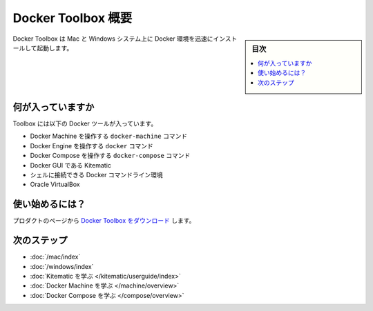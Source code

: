 .. *- coding: utf-8 -*-
.. URL: https://docs.docker.com/toolbox/overview/
.. check date: 2016/04/04
.. -------------------------------------------------------------------

.. Docker Toolbox Overview:

.. _docker-toolbox-overview:

========================================
Docker Toolbox 概要
========================================

.. sidebar:: 目次

   .. contents:: 
       :depth: 3
       :local:

.. Docker Toolbox is an installer for quick setup and launch of a Docker environment on Mac and Windows systems.

Docker Toolbox は Mac と Windows システム上に Docker 環境を迅速にインストールして起動します。

.. image:: ./images/toolbox-installer.png
   :scale: 60%
   :alt: Toolbox インストーラ

.. What’s in the box

.. _whats-in-the-box:

何が入っていますか
====================

.. Toolbox includes these Docker tools:

Toolbox には以下の Docker ツールが入っています。

..    Docker Machine for running docker-machine commands
    Docker Engine for running the docker commands
    Docker Compose for running the docker-compose commands
    Kitematic, the Docker GUI
    a shell preconfigured for a Docker command-line environment
    Oracle VirtualBox

* Docker Machine を操作する ``docker-machine`` コマンド
* Docker Engine を操作する ``docker`` コマンド
* Docker Compose を操作する ``docker-compose`` コマンド
* Docker GUI である Kitematic
* シェルに接続できる Docker コマンドライン環境
* Oracle VirtualBox

.. Ready to get started?

.. _ready-to-get-started:

使い始めるには？
====================

.. Download Docker Toolbox from the product page.

プロダクトのページから `Docker Toolbox をダウンロード <https://www.docker.com/products/docker-toolbox>`_ します。

.. Next Steps

次のステップ
====================

..    Get Started with Docker for Mac OS X
    Get Started with Docker for Windows
    Learn about Kitematic
    Learn about Docker Machine
    Learn about Docker Compose

* :doc:`/mac/index`
* :doc:`/windows/index`
* :doc:`Kitematic を学ぶ </kitematic/userguide/index>`
* :doc:`Docker Machine を学ぶ </machine/overview>`
* :doc:`Docker Compose を学ぶ </compose/overview>`

.. seealso:: 

   Docker Toolbox Overview
      https://docs.docker.com/toolbox/overview/

